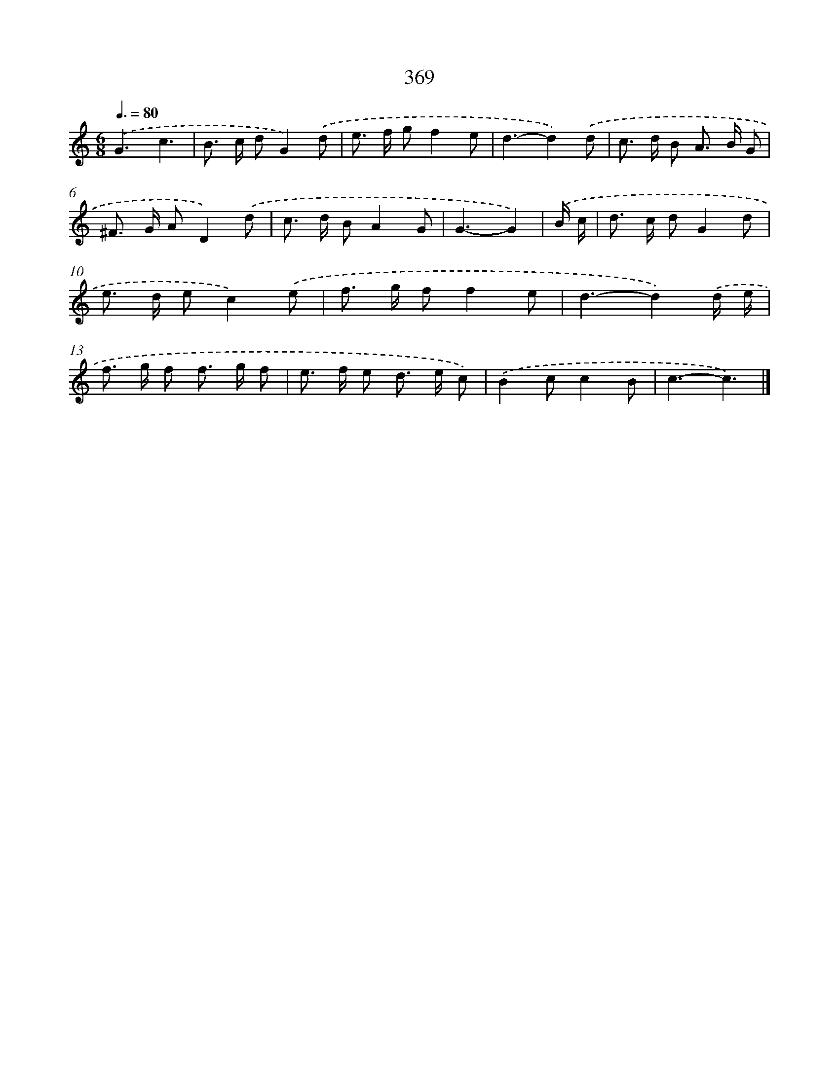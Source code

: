 X: 8056
T: 369
%%abc-version 2.0
%%abcx-abcm2ps-target-version 5.9.1 (29 Sep 2008)
%%abc-creator hum2abc beta
%%abcx-conversion-date 2018/11/01 14:36:43
%%humdrum-veritas 3971880600
%%humdrum-veritas-data 2535127892
%%continueall 1
%%barnumbers 0
L: 1/8
M: 6/8
Q: 3/8=80
K: C clef=treble
.('G3c3 |
B> c dG2).('d |
e> f gf2e |
d3-d2).('d |
c> d B A> B G |
^F> G AD2).('d |
c> d BA2G |
G3-G2) |
.('B/ c/ [I:setbarnb 9]|
d> c dG2d |
e> d ec2).('e |
f> g ff2e |
d3-d2).('d/ e/ |
f> g f f> g f |
e> f e d> e c) |
.('B2cc2B |
c3-c3) |]

